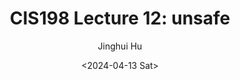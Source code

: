 #+TITLE: CIS198 Lecture 12: unsafe
#+AUTHOR: Jinghui Hu
#+EMAIL: hujinghui@buaa.edu.cn
#+DATE: <2024-04-13 Sat>
#+STARTUP: overview num indent
#+OPTIONS: ^:nil
